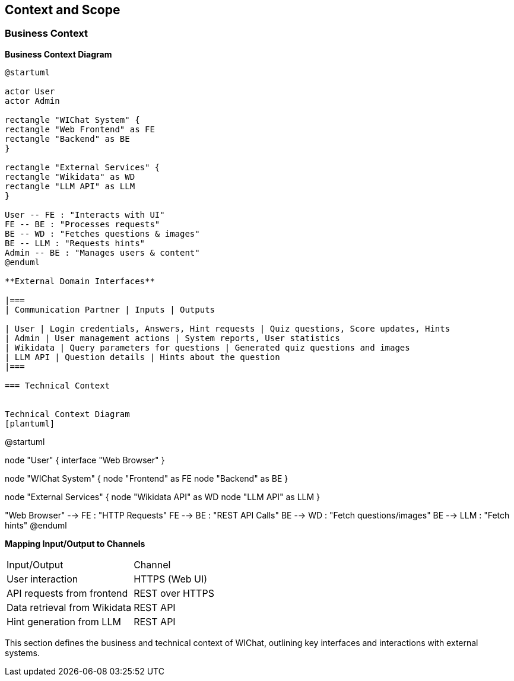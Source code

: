 ifndef::imagesdir[:imagesdir: ../images]

[[section-context-and-scope]]
== Context and Scope


ifdef::arc42help[]
[role="arc42help"]
****
.Contents
Context and scope - as the name suggests - delimits your system (i.e. your scope) from all its communication partners
(neighboring systems and users, i.e. the context of your system). It thereby specifies the external interfaces.

If necessary, differentiate the business context (domain specific inputs and outputs) from the technical context (channels, protocols, hardware).

.Motivation
The domain interfaces and technical interfaces to communication partners are among your system's most critical aspects. Make sure that you completely understand them.

.Form
Various options:

* Context diagrams
* Lists of communication partners and their interfaces.


.Further Information

See https://docs.arc42.org/section-3/[Context and Scope] in the arc42 documentation.

****
endif::arc42help[]

=== Business Context

ifdef::arc42help[]
[role="arc42help"]
****
.Contents
Specification of *all* communication partners (users, IT-systems, ...) with explanations of domain specific inputs and outputs or interfaces.
Optionally you can add domain specific formats or communication protocols.

.Motivation
All stakeholders should understand which data are exchanged with the environment of the system.

.Form
All kinds of diagrams that show the system as a black box and specify the domain interfaces to communication partners.

Alternatively (or additionally) you can use a table.
The title of the table is the name of your system, the three columns contain the name of the communication partner, the inputs, and the outputs.

****
endif::arc42help[]

**Business Context Diagram**
[plantuml]
----

@startuml

actor User
actor Admin

rectangle "WIChat System" {
rectangle "Web Frontend" as FE
rectangle "Backend" as BE
}

rectangle "External Services" {
rectangle "Wikidata" as WD
rectangle "LLM API" as LLM
}

User -- FE : "Interacts with UI"
FE -- BE : "Processes requests"
BE -- WD : "Fetches questions & images"
BE -- LLM : "Requests hints"
Admin -- BE : "Manages users & content"
@enduml

**External Domain Interfaces**

|===
| Communication Partner | Inputs | Outputs

| User | Login credentials, Answers, Hint requests | Quiz questions, Score updates, Hints
| Admin | User management actions | System reports, User statistics
| Wikidata | Query parameters for questions | Generated quiz questions and images
| LLM API | Question details | Hints about the question
|===

=== Technical Context

ifdef::arc42help[]
[role="arc42help"]
****
.Contents
Technical interfaces (channels and transmission media) linking your system to its environment. In addition a mapping of domain specific input/output to the channels, i.e. an explanation which I/O uses which channel.

.Motivation
Many stakeholders make architectural decision based on the technical interfaces between the system and its context. Especially infrastructure or hardware designers decide these technical interfaces.

.Form
E.g. UML deployment diagram describing channels to neighboring systems,
together with a mapping table showing the relationships between channels and input/output.

****
endif::arc42help[]

Technical Context Diagram
[plantuml]
----

@startuml

node "User" {
interface "Web Browser"
}

node "WIChat System" {
node "Frontend" as FE
node "Backend" as BE
}

node "External Services" {
node "Wikidata API" as WD
node "LLM API" as LLM
}

"Web Browser" --> FE : "HTTP Requests"
FE --> BE : "REST API Calls"
BE --> WD : "Fetch questions/images"
BE --> LLM : "Fetch hints"
@enduml

**Mapping Input/Output to Channels**

|===
| Input/Output | Channel
| User interaction | HTTPS (Web UI)
| API requests from frontend | REST over HTTPS
| Data retrieval from Wikidata | REST API
| Hint generation from LLM | REST API
|===

This section defines the business and technical context of WIChat, outlining key interfaces and interactions with external systems.